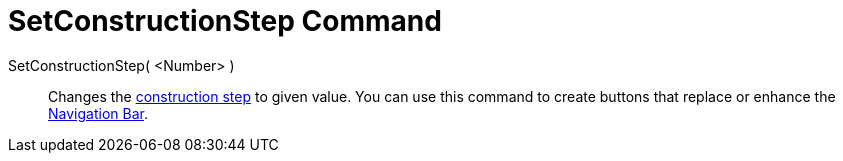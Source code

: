 = SetConstructionStep Command

SetConstructionStep( <Number> )::
  Changes the xref:/commands/ConstructionStep.adoc[construction step] to given value. You can use this command to create
  buttons that replace or enhance the xref:/Navigation_Bar.adoc[Navigation Bar].
